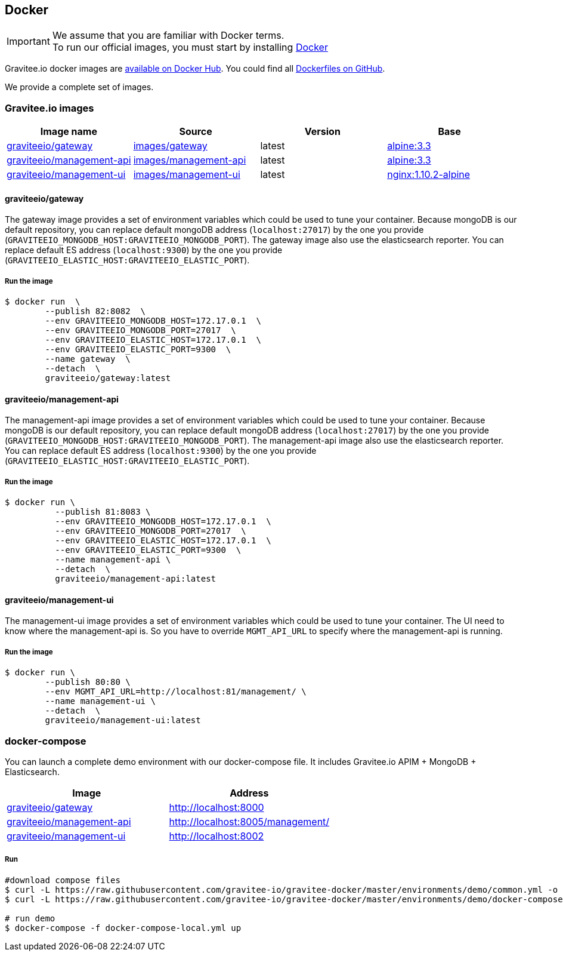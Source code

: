 [[gravitee-installation-guide-docker]]

## Docker
:docker-image-src: https://raw.githubusercontent.com/gravitee-io/gravitee-docker/master/images
:github-repo: https://github.com/gravitee-io/gravitee-docker
:docker-hub: https://hub.docker.com/r/graviteeio

IMPORTANT: We assume that you are familiar with Docker terms. +
To run our official images, you must start by installing https://docs.docker.com/installation/[Docker]

Gravitee.io docker images are https://hub.docker.com/u/graviteeio/[available on Docker Hub].
You could find all https://github.com/gravitee-io/gravitee-docker/[Dockerfiles on GitHub].

We provide a complete set of images.

### Gravitee.io images
|===
|Image name |Source |Version |Base

|{docker-hub}/gateway/[graviteeio/gateway]
|{github-repo}/tree/master/images/gateway[images/gateway]
|latest
|https://hub.docker.com/_/alpine/[alpine:3.3]

|{docker-hub}/management-api/[graviteeio/management-api]
|{github-repo}/tree/master/images/management-api[images/management-api]
|latest
|https://hub.docker.com/_/alpine/[alpine:3.3]

|{docker-hub}/management-ui/[graviteeio/management-ui]
|{github-repo}/tree/master/images/management-ui[images/management-ui]
|latest
|https://hub.docker.com/_/alpine/[nginx:1.10.2-alpine]

|===


#### graviteeio/gateway

The gateway image provides a set of environment variables which could be used to tune your container. 
Because mongoDB is our default repository, you can replace default mongoDB address (`localhost:27017`) by the one you provide (`GRAVITEEIO_MONGODB_HOST:GRAVITEEIO_MONGODB_PORT`).
The gateway image also use the elasticsearch reporter.
You can replace default ES address (`localhost:9300`) by the one you provide (`GRAVITEEIO_ELASTIC_HOST:GRAVITEEIO_ELASTIC_PORT`).

##### Run the image
[source, shell]
....
$ docker run  \
        --publish 82:8082  \
        --env GRAVITEEIO_MONGODB_HOST=172.17.0.1  \
        --env GRAVITEEIO_MONGODB_PORT=27017  \
        --env GRAVITEEIO_ELASTIC_HOST=172.17.0.1  \
        --env GRAVITEEIO_ELASTIC_PORT=9300  \
        --name gateway  \
        --detach  \
        graviteeio/gateway:latest
....




#### graviteeio/management-api

The management-api image provides a set of environment variables which could be used to tune your container. 
Because mongoDB is our default repository, you can replace default mongoDB address (`localhost:27017`) by the one you provide (`GRAVITEEIO_MONGODB_HOST:GRAVITEEIO_MONGODB_PORT`).
The management-api image also use the elasticsearch reporter.
You can replace default ES address (`localhost:9300`) by the one you provide (`GRAVITEEIO_ELASTIC_HOST:GRAVITEEIO_ELASTIC_PORT`).

##### Run the image
[source, shell]
....
$ docker run \
          --publish 81:8083 \
          --env GRAVITEEIO_MONGODB_HOST=172.17.0.1  \
          --env GRAVITEEIO_MONGODB_PORT=27017  \
          --env GRAVITEEIO_ELASTIC_HOST=172.17.0.1  \
          --env GRAVITEEIO_ELASTIC_PORT=9300  \
          --name management-api \
          --detach  \
          graviteeio/management-api:latest
....



#### graviteeio/management-ui

The management-ui image provides a set of environment variables which could be used to tune your container. 
The UI need to know where the management-api is. 
So you have to override `MGMT_API_URL` to specify where the management-api is running.

##### Run the image
[source, shell]
....
$ docker run \
        --publish 80:80 \
        --env MGMT_API_URL=http://localhost:81/management/ \
        --name management-ui \
        --detach  \
        graviteeio/management-ui:latest
....

### docker-compose

You can launch a complete demo environment with our docker-compose file. It includes Gravitee.io APIM + MongoDB + Elasticsearch.
|===
|Image |Address

|{docker-hub}/gateway/[graviteeio/gateway]
|http://localhost:8000

|{docker-hub}/management-api/[graviteeio/management-api]
|http://localhost:8005/management/

|{docker-hub}/management-ui/[graviteeio/management-ui]
|http://localhost:8002

|===

##### Run
[source, shell]
....
#download compose files
$ curl -L https://raw.githubusercontent.com/gravitee-io/gravitee-docker/master/environments/demo/common.yml -o "common.yml"
$ curl -L https://raw.githubusercontent.com/gravitee-io/gravitee-docker/master/environments/demo/docker-compose-local.yml -o "docker-compose-local.yml"

# run demo
$ docker-compose -f docker-compose-local.yml up
....